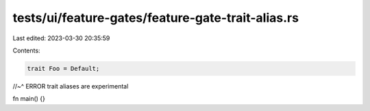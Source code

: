 tests/ui/feature-gates/feature-gate-trait-alias.rs
==================================================

Last edited: 2023-03-30 20:35:59

Contents:

.. code-block:: rs

    trait Foo = Default;
//~^ ERROR trait aliases are experimental

fn main() {}


